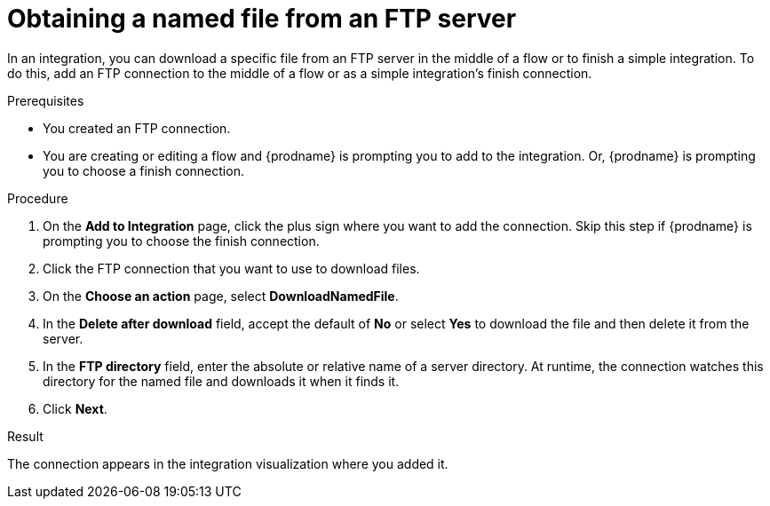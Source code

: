 // This module is included in these assemblies:
// as_connecting-to-ftp.adoc

[id='adding-ftp-connection-download-named_{context}']
= Obtaining a named file from an FTP server

In an integration, you can download a specific file from an FTP server in the middle of a flow or to finish a simple integration. To do this, add an FTP connection to the middle of a flow or as a simple integration’s finish connection.  

.Prerequisites
* You created an FTP connection. 
* You are creating or editing a flow and {prodname} is prompting you
to add to the integration. Or, {prodname} is prompting you to choose a finish connection. 

.Procedure
. On the *Add to Integration* page, click the plus sign where you 
want to add the connection. Skip this step if {prodname} is
prompting you to choose the finish connection. 
. Click the FTP connection that you want to use to download files. 
. On the *Choose an action* page, select *DownloadNamedFile*.
. In the *Delete after download* field, accept the default of *No* or select *Yes* to download the file and then delete it from the server. 
. In the *FTP directory* field, enter the absolute or relative name of a server directory. At runtime, the connection watches this directory for the named file and downloads it when it finds it. 
. Click *Next*. 

.Result
The connection appears in the integration visualization where you added it. 
